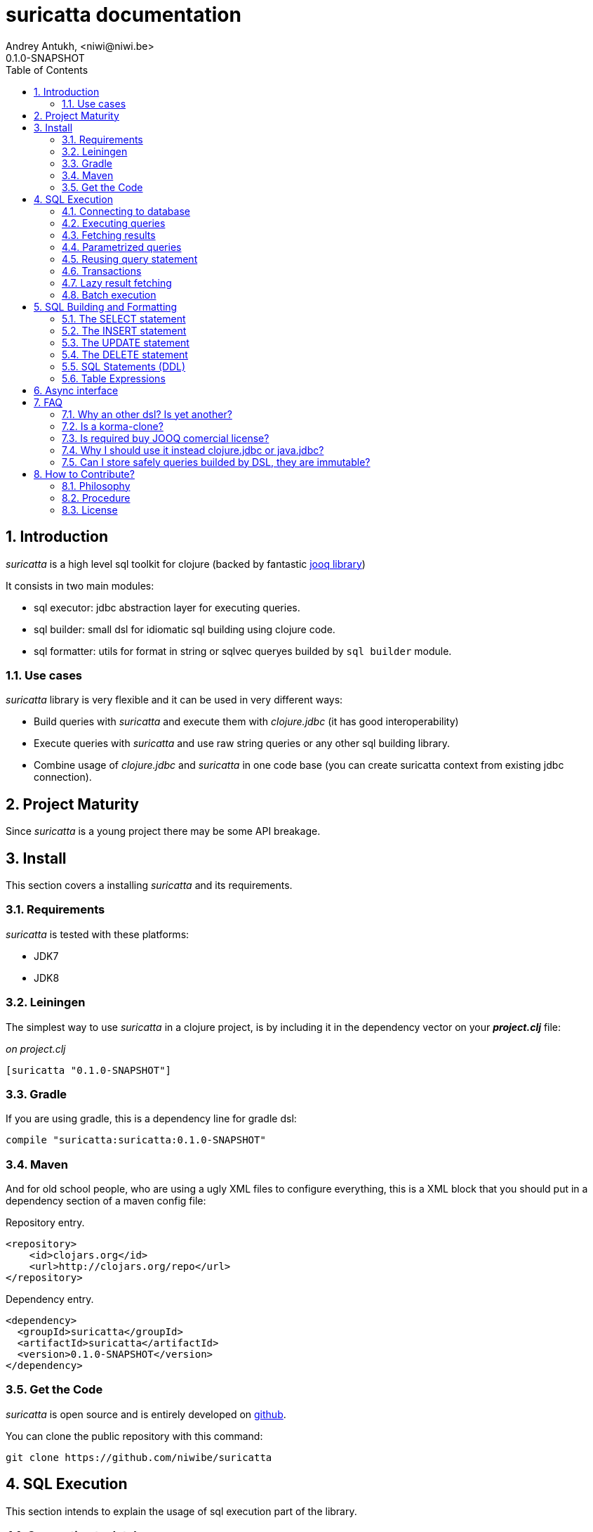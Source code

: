 suricatta documentation
========================
Andrey Antukh, <niwi@niwi.be>
0.1.0-SNAPSHOT
:toc: left
:numbered:
:source-highlighter: pygments
:pygments-style: friendly


Introduction
------------

_suricatta_ is a high level sql toolkit for clojure (backed by fantastic link:http://www.jooq.org/[jooq library])

It consists in two main modules:

- sql executor: jdbc abstraction layer for executing queries.
- sql builder: small dsl for idiomatic sql building using clojure code.
- sql formatter: utils for format in string or sqlvec queryes builded by `sql builder` module.


Use cases
~~~~~~~~~

_suricatta_ library is very flexible and it can be used in very different ways:

- Build queries with _suricatta_ and execute them with _clojure.jdbc_ (it has good interoperability)
- Execute queries with _suricatta_ and use raw string queries or any other sql building library.
- Combine usage of _clojure.jdbc_ and _suricatta_ in one code base (you can create suricatta context
  from existing jdbc connection).


Project Maturity
----------------

Since _suricatta_ is a young project there may be some API breakage.

Install
-------

This section covers a installing _suricatta_ and its requirements.

Requirements
~~~~~~~~~~~~

_suricatta_ is tested with these platforms:

- JDK7
- JDK8


Leiningen
~~~~~~~~~

The simplest way to use _suricatta_ in a clojure project, is by including it in the dependency
vector on your *_project.clj_* file:

._on project.clj_
[source,clojure]
----
[suricatta "0.1.0-SNAPSHOT"]
----

Gradle
~~~~~~

If you are using gradle, this is a dependency line for gradle dsl:

[source,groovy]
----
compile "suricatta:suricatta:0.1.0-SNAPSHOT"
----

Maven
~~~~~

And for old school people, who are using a ugly XML files to configure everything,
this is a XML block that you should put in a dependency section of a maven config file:

.Repository entry.
[source,xml]
----
<repository>
    <id>clojars.org</id>
    <url>http://clojars.org/repo</url>
</repository>
----

.Dependency entry.
[source,xml]
----
<dependency>
  <groupId>suricatta</groupId>
  <artifactId>suricatta</artifactId>
  <version>0.1.0-SNAPSHOT</version>
</dependency>
----


Get the Code
~~~~~~~~~~~~

_suricatta_ is open source and is entirely developed on
link:https://github.com/niwibe/suricatta[github].

You can clone the public repository with this command:

[source,text]
----
git clone https://github.com/niwibe/suricatta
----


SQL Execution
-------------

This section intends to explain the usage of sql execution part of the library.


Connecting to database
~~~~~~~~~~~~~~~~~~~~~~

_surricata_ uses the concept of **context** instead of **connection** unlike any other database
libraries. The **context** has the resposibility of connection resource management,
transaction isolation flags and sql rendering dialect.

You can create one **context** from:

- Plain jdbc connection.
- link:http://niwibe.github.io/clojure.jdbc[clojure.jdbc] connection object
- `dbspec` hash-map (same format that link:http://niwibe.github.io/clojure.jdbc/#_connecting_to_database[clojure.jdbc] accepts, including with datasource)

Let see some examples:

.Creating context from _dbspec_
[source, clojure]
----
(require '[suricatta.core :as sc])

(with-open [ctx (sc/context {:subprotocol "h2"
                             :subname "mem:"})]
  (do-something-with ctx))
----

.Create context from existing _clojure.jdbc_ connection.
[source, clojure]
----
(require '[jdbc.core :as jdbc])
(require '[suricatta.core :as sc])

(def dbspec {:subprotocol "h2"
             :subname "mem:"})

(jdbc/with-connection [conn dbspec]
  (let [ctx (sc/context conn)
        res (do-something ctx)]
    res))
----

Executing queries
~~~~~~~~~~~~~~~~~

_suricatta_ has clear separation between queries that can return result, and queries that cannot.

[source, clojure]
----
(require '[suricatta.core :as sc])
(sc/execute ctx "CREATE TABLE foo")
----

The return value of `suricatta.core/execute` function depends on the query.


Fetching results
~~~~~~~~~~~~~~~~

Let see an example of how execute a query and fetch results:

[source, clojure]
----
(require '[suricatta.core :as sc])
(sc/fetch ctx "select x from generate_series(1,3) as x")
;; => [{:x 1} {:x 2} {:x 3}]
----

[NOTE]
====
_suricatta_ gives you the power of use the raw sql queries without
any restrictions (unlike jdbs). As great example, _suricatta_ does
not have special syntax for queries with `RETURNING` clause:

[source, clojure]
----
(sc/fetch ctx "INSERT INTO foo (name) values ('bar') returning id")
;; => [{:id 27}]
----
====


Parametrized queries
~~~~~~~~~~~~~~~~~~~~

Like _clojure.jdbc_ and _clojure.java.jdbc_, _suricatta_ has support for parametrized
queries in *sqlvec* format.

[source, clojure]
----
(sc/fetch ctx ["select id from books where age > ? limit 1" 100])
;; => [{:id 4232}]
----


Reusing query statement
~~~~~~~~~~~~~~~~~~~~~~~

The above technique can be quite useful when you want to reuse expensive database resources.

[source, clojure]
----
(with-open [q (sc/query ctx ["select ?" 1])]
  (sc/fetch q)  ;; Creates a statement
  (sc/fetch q)) ;; Reuses the previous created statement
----


Transactions
~~~~~~~~~~~~

_suricatta_ does not have support for low level usage of transactions, instead of it, offers
lightweight abstraction: `atomic` high order function and `with-atomic` convenient macro.

.Execute some query in a transaction block
[source, clojure]
----
(sc/atomic ctx (fn [ctx]
                 (sc/fetch ctx "select id, name from book for update")))
----

Additionally to `atomic` high order functiom, _suricatta_ comes with convenient macro offering
lightweight sugar sytax for atomic blocks:

[source, clojure]
----
(cs/with-atomic ctx
  (sc/fetch ctx "select id, name from book for update"))
----

If something happens inside atomic wrapped function, the transaction will be aborted.

[NOTE]
You can nest atomic usage as deep as you want, _suricatta_ (thanks to jooq) has good support
for subtransactions (savepoints).


Lazy result fetching
~~~~~~~~~~~~~~~~~~~~

Not implemented yet.


Batch execution
~~~~~~~~~~~~~~~

Not implemented yet.


SQL Building and Formatting
---------------------------

This section intends to explain the usage of sql building library, the lightweight layer on
top of `jooq` dsl.

You can found all related functions of sql dsl on `suricatta.dsl` namespace:

[source, clojure]
----
(require '[suricatta.dsl :as dsl])
----

And functions related to formating sql into string or sqlvec format in `suricatta.format` namespace:

[source, clojure]
----
(require '[suricatta.format :as fmt])
----

The SELECT statement
~~~~~~~~~~~~~~~~~~~~

Select clause
^^^^^^^^^^^^^

Simple select clause without from part:

[source, clojure]
----
(dsl/select :id :name)
----

Would generate SQL like this:

[source,sql]
----
select id, name from dual
----

The rendering result depends of used dialect. You can specify an other dialect
passing `:dialect` option to `get-sql` function of `suricatta.format` namespace:

[source, clojure]
----
(-> (dsl/select :id :name)
    (fmt/get-sql {:dialect :postgresql}))
;; => "select id, name"
----


Select DISTINCT
^^^^^^^^^^^^^^^

You can add distinct keyword using special select function:

[source, clojure]
----
(-> (dsl/select-distinct :name)
    (fmt/get-sql))
;; => "select distinct name"
----


Select *
^^^^^^^^

You can ommit fields on `select` function for use the "SELECT *" form:

[source, clojure]
----
(-> (dsl/select)
    (dsl/from :book)
    (fmt/get-sql))
;; => "select * from book"
----


The FROM clause
^^^^^^^^^^^^^^^

Simple select sql with form clause:

[source, clojure]
----
(-> (dsl/select :book.id :book.name)
    (dsl/from :book)
    (fmt/get-sql))
;; => "select book.id, book.name from book"
----

Also, sql form clause supports specify any number of tables:

[source, clojure]
----
(-> (dsl/select-one)
    (dsl/from :book :article)
    (fmt/get-sql))
;; => "select 1 from book, article"
----

Also, you can specify alias for each table:

[source, clojure]
----
(-> (dsl/select-one)
    (dsl/from (dsl/table "book" :alias "a")
              (dsl/table "article" :alias "b"))
    (fmt/get-sql))
;; => "select 1 from book \"a\", article \"b\""
----


The JOIN clause
^^^^^^^^^^^^^^^

_suricata_ comes with complete dsl for making join clauses. Let see one simple example:

[source, clojure]
----
(-> (dsl/select :name)
    (dsl/from :book)
    (dsl/join :author)
    (dsl/on "book.author_id = book.id")
    (fmt/get-sql))
;; => "select name from book join author on (book.author_id = book.id)"
----

Also, join clause can be applied to table expression:

[source, clojure]
----
(-> (dsl/select :name)
    (dsl/from (-> (dsl/table "book")
                  (dsl/join "author")
                  (dsl/on "book.author_id = book.id")))
    (fmt/get-sql))
;; => "select name from book join author on (book.author_id = book.id)"
----


The WHERE clause
^^^^^^^^^^^^^^^^

The WHERE clause can be used for JOIN or filter predicates, in order to restrict the data returned
by the query:

[source, clojure]
----
(-> (dsl/select :name)
    (dsl/from :book)
    (dsl/where "book.age > 100")
    (fmt/get-sql))
;; => "select name from book where (book.age > 100)"
----

Build where clause with multiple conditions:

[source, clojure]
----
(-> (dsl/select :name)
    (dsl/from :book)
    (dsl/where "book.age > 100"
               "book.in_store = true")
    (fmt/get-sql))
;; => "select name from book where ((book.age > 100) and (book.in_store = true))"
----


Bind parameters instead of inline them on conditions:

[source, clojure]
----
(-> (dsl/select :name)
    (dsl/from :book)
    (dsl/where ["book.age > ?" 100]
               ["book.in_store = ?", true])
    (fmt/sqlvec))
;; => ["select name from book where ((book.age > ?) and (book.in_store = ?))" 100 true]
----

Using explicit logical operators:

[source, clojure]
----
(-> (dsl/select :name)
    (dsl/from :book)
    (dsl/where (dsl/or "book.age > 20"
                       (dsl/not "book.in_store")))
    (fmt/get-sql))
;; => "select name from book where ((book.age > 20) or (not book.in_store))"
----


The GROUP BY clause
^^^^^^^^^^^^^^^^^^^

GROUP BY can be used to create unique groups of data, to form aggregations, to remove duplicates and for other reasons. Let see an example of how it can be done using _suricatta_ dsl:

[source, clojure]
----
(-> (dsl/select (dsl/field "name")
                (dsl/field "count(*)"))
    (dsl/from :book)
    (dsl/group-by :name)
    (fmt/get-sql))
;; => "select name, count(*) from book group by name"
----


The HAVING clause
^^^^^^^^^^^^^^^^^

The HAVING clause is used to further restrict aggregated data. Let see an example:

[source, clojure]
----
(-> (dsl/select (dsl/field "name")
                (dsl/field "count(*)"))
    (dsl/from :book)
    (dsl/group-by :name)
    (dsl/having ["count(*) > ?", 2])
    (fmt/get-sql))
;; => "select name, count(*) from book group by name having (count(*) > ?)"
----

The ORDER BY clause
^^^^^^^^^^^^^^^^^^^

Here an example of how specify the ordering to the query:

.Ordering by field with implicit sort direction
[source, clojure]
----
(-> (dsl/select :name)
    (dsl/from :book)
    (dsl/order-by :name)
    (fmt/get-sql))
;; => "select name from book order by name asc"
----

In previous example we have specified order field without order direction, _surricata_ automatically
uses `ASC` for sort fields that comes without explicit ordering direction.

.Specify sort direction explicitly
[source, clojure]
----
(-> (dsl/select :name)
    (dsl/from :book)
    (dsl/order-by [:name :desc])
    (fmt/get-sql))
;; => "select name from book order by name desc"
----

.Handling nulls
[source, clojure]
----
(-> (dsl/select :name)
    (dsl/from :book)
    (dsl/order-by [:name :desc :nulls-last])
    (fmt/get-sql))
;; => "select name from book order by name desc nulls last"
----

.Ordering by index
[source, clojure]
----
(-> (dsl/select :id :name)
    (dsl/from :book)
    (dsl/order-by ["1" :asc]
                  ["2" :desc])
    (fmt/get-sql))
;; => "select name from book order by 1 asc, 2 desc"
----


The LIMIT and OFFSET clauses
^^^^^^^^^^^^^^^^^^^^^^^^^^^^

Let see some examples of how to apply limit and offset to your queries with _suricatta_:

[source, clojure]
----
(-> (dsl/select :id :name)
    (dsl/from :book)
    (dsl/limit 10)
    (dsl/offset 100)
    (fmt/get-sql))
;; => "select name from book limit ? offset ?"
----


The FOR UPDATE clause
^^^^^^^^^^^^^^^^^^^^^

For inter-process synchronisation and other reasons, you may choose to use the SELECT .. FOR UPDATE
clause to indicate to the database, that a set of cells or records should be locked by a
given transaction for subsequent updates. Let see an example of how use it with _suricatta_ dsl:

.Without specific fields
[source, clojure]
----
(-> (dsl/select)
    (dsl/from :book)
    (dsl/for-update)
    (fmt/get-sql))
;; => "select * from book for update"
----

.With specific fields
[source, clojure]
----
(-> (dsl/select)
    (dsl/from :book)
    (dsl/for-update :name)
    (fmt/get-sql))
;; => "select * from book for update of \"name\""
----

The UNION and UNION ALL clause
^^^^^^^^^^^^^^^^^^^^^^^^^^^^^^

These operators combine two results into one. UNION removes all duplicate records resulting from this combination and UNION ALL preserves all results as they are.

.Using UNION clause
[source, clojure]
----
(-> (dsl/union
    (-> (dsl/select :name)
        (dsl/from :books))
    (-> (dsl/select :name)
        (dsl/from :articles)))
    (fmt/get-sql))
;; => "(select name from books) union (select name from articles)"
----

.Using UNION ALL clause
[source, clojure]
----
(-> (dsl/union-all
    (-> (dsl/select :name)
        (dsl/from :books))
    (-> (dsl/select :name)
        (dsl/from :articles)))
    (fmt/get-sql))
;; => "(select name from books) union all (select name from articles)"
----


The INSERT statement
~~~~~~~~~~~~~~~~~~~~

The INSERT statement is used to insert new records into a database table.

.Example of insert two rows in one table.
[source, clojure]
----
(-> (dsl/insert-into :table1 :f1 :f2 :f3)
    (dsl/insert-values 1 2 0)
    (dsl/insert-values 3 4 0)
    (fmt/sqlvec))
;; => ["insert into t1 (f1, f2, f3) values (?, ?, ?), (?, ?, ?)" 1 2 0 3 4 0]
----

WARNING: both `insert-into` and `insert-values` functions are macros and they only accept
literals as parameters.

The UPDATE statement
~~~~~~~~~~~~~~~~~~~~

The UPDATE statement is used to modify one or several pre-existing records in a database table.

.Example of update statement without condition.
[source, clojure]
----
(-> (dsl/update :t1)
    (dsl/set :name "foo")
    (fmt/get-sql))
;; => "update t1 set name = ?"
----

.Example of update statement with one condition.
[source, clojure]
----
(-> (dsl/update :t1)
    (dsl/set :name "foo")
    (dsl/where ["id = ?" 1])
    (fmt/get-sql))
;; => "update t1 set name = ? where (id = ?)"
----

.Example of update statement using subquery.
[source, clojure]
----
(-> (dsl/update :t1)
    (dsl/set :f1 (-> (dsl/select :f2)
                     (dsl/from :t2)
                     (dsl/where ["id = ?" 2])))
    (fmt/get-sql {:dialect :pgsql}))
;; => "update t1 set f1 = (select f2 from t2 where (id = ?))"
----

.Example of multiple assignation un update statement using subquery.
[source, clojure]
----
(-> (dsl/update :t1)
    (dsl/set (dsl/row (dsl/field :f1)
                      (dsl/field :f2))
             (-> (dsl/select :f3 :f4)
                 (dsl/from :t2)
                 (dsl/where ["id = ?" 2])))
    (fmt/get-sql {:dialect :pgsql}))
;; => "update t1 set (f1, f2) = (select f3, f4 from t2 where (id = ?))"
----

.Example of returning clause used in UPDATE statement.
[source, clojure]
----
(-> (dsl/update :t1)
    (dsl/set :name "foo")
    (dsl/returning :id)
    (fmt/get-sql {:dialect :pgsql}))
;; => "update t1 set name = ? returning id"
----


The DELETE statement
~~~~~~~~~~~~~~~~~~~~

.Simple example of delete statement with one condition
[source, clojure]
----
(-> (dsl/delete :t1)
    (dsl/where "id = 1")
    (fmt/get-sql))
;; => "delete from t1 where (id = 1)"
----


SQL Statements (DDL)
~~~~~~~~~~~~~~~~~~~~

The TRUNCATE statement
^^^^^^^^^^^^^^^^^^^^^^

[source, clojure]
----
(-> (dsl/truncate :table1)
    (fmt/get-sql))
;; => "truncate table table1"
----

The ALTER statement
^^^^^^^^^^^^^^^^^^^

Alter statements are used mainly for add, modify or delete columns from table.

.Add new column
[source, clojure]
----
(-> (dsl/alter-table :t1)
    (dsl/add-column :title :pg/varchar {:length 2 :null false})
    (fmt/get-sql))
;; => "alter table t1 add title varchar(2) not null"
----

.Change type of column
[source, clojure]
----
(-> (dsl/alter-table :t1)
    (dsl/set-column-type :title :pg/varchar {:length 100})
    (fmt/get-sql))
;; => "alter table t1 alter title varchar(100)"
----

.Drop column
[source, clojure]
----
(-> (dsl/alter-table :t1)
    (dsl/drop-column :title :cascade)
    (fmt/get-sql))
;; => "alter table t1 drop title cascade"
----

The DROP statement
^^^^^^^^^^^^^^^^^^

.Drop table example
[source, clojure]
----
(-> (dsl/drop-table :t1)
    (fmt/get-sql))
;; => "drop table t1"
----

Table Expressions
~~~~~~~~~~~~~~~~~

The VALUES() table constructor
^^^^^^^^^^^^^^^^^^^^^^^^^^^^^^

Some databases allow for expressing in-memory temporary tables using a `values()`.

.Select from `values()` example
[source, clojure]
----
(-> (dsl/select :f1 :f2)
    (dsl/from (-> (dsl/values (dsl/row 1 2)
                              (dsl/row 3 4))
                  (dsl/as "t1" "f1" "f2")))
    (fmt/get-sql {:type :inlined}))
;; => "select f1, f2 from (values(1, 2), (3, 4)) as \"t1\" (\"f1\", \"f2\")"
----

WARNING: `suricatta.dsl/row` is defined as macro and only accept literals.

Nested SELECTs
^^^^^^^^^^^^^^

.Using nested select in where clause
[source, clojure]
----
(-> (dsl/select)
    (dsl/from :book)
    (dsl/where (list "book.age = ({0})" (dsl/select-one)))
    (fmt/get-sql))

;; => "select * from book where (book.age = (select 1 as \"one\"))"
----

.Using nested select in from clause
[source, clojure]
----
(-> (dsl/select)
    (dsl/from (-> (dsl/select :f1)
                  (dsl/from :t1)
                  (dsl/as "tt1")))
    (fmt/get-sql))
;; => "select \"tt1\".\"f1\" from (select f1 from t1) as \"tt1\"(\"f1\")"
----

.Using nested select in select fields clauses
[source, clojure]
----
(-> (dsl/select :fullname, (-> (dsl/select (dsl/field "count(*)"))
                               (dsl/from :book)
                               (dsl/where "book.authorid = author.id")
                               (dsl/as-field "books")))
    (dsl/from :author)
    (fmt/get-sql))
;; => "select fullname, (select count(*) from book where (book.authorid = author.id)) "books" from author"
----

Async interface
---------------

Not implemented yet.


FAQ
---

Why an other dsl? Is yet another?
~~~~~~~~~~~~~~~~~~~~~~~~~~~~~~~~~

In first instance _suricatta_ is not a dsl library, is a sql toolkit, and one part of the
toolkit is a dsl.

Secondly, _suricatta_'s dsl don't intends to be a sql abstraction. The real purpose of
_suricatta_'s dsl is make SQL composable, allowing use all or almost all vendor specific
sql constructions.


Is a korma-clone?
~~~~~~~~~~~~~~~~~

Not, is not korma clone. Because it works very different, and it has different philosophy.

_suricatta_ has cleanr differentiation between dsl and query execution/fetching. It not intends
to be a replacement of Korma. It intends be a replacement to raw jdbc access to the database.


Is required buy JOOQ comercial license?
~~~~~~~~~~~~~~~~~~~~~~~~~~~~~~~~~~~~~~~

Not, _suricatta_ works and tested with opensource (Apache 2.0 licensed) version of JOOQ.

I have plans to make _suricatta_ work with enterprise version of JOOQ for users that want use
"enterprise" databases in a future. In any case, that will not affect the open source version.


Why I should use it instead clojure.jdbc or java.jdbc?
~~~~~~~~~~~~~~~~~~~~~~~~~~~~~~~~~~~~~~~~~~~~~~~~~~~~~~

Unlike any jdbc library, _suricatta_ works in slightly higher level, and hides a lot of
idiosyncrasies of jdbc under much simpler, cleaner and less error prone api, with better
resource management.


Can I store safely queries builded by DSL, they are immutable?
~~~~~~~~~~~~~~~~~~~~~~~~~~~~~~~~~~~~~~~~~~~~~~~~~~~~~~~~~~~~~~

Yes. Unlike JOOQ DSL interface that has mutable api, _suricatta_ exposes immutable
api for building queries.

Queries builded by _suricatta_ can be safely shared through different threads.


How to Contribute?
------------------

Philosophy
~~~~~~~~~~

Five most important rules:

- Beautiful is better than ugly.
- Explicit is better than implicit.
- Simple is better than complex.
- Complex is better than complicated.
- Readability counts.

All contributions to _suricatta_ should keep these important rules in mind.


Procedure
~~~~~~~~~

**suricatta** unlike Clojure and other Clojure contrib libs, does not have many
restrictions for contributions. Just follow the following steps depending on the
situation:

**Bugfix**:

- Fork the GitHub repo.
- Fix a bug/typo on a new branch.
- Make a pull-request to master.

**New feature**:

- Open new issue with the new feature proposal.
- If it is accepted, follow the same steps as "bugfix".


License
~~~~~~~

_suricatta_ is writen from scratch and is licensed under Apache 2.0 license:

----
Copyright (c) 2014 Andrey Antukh <niwi@niwi.be>

Licensed under the Apache License, Version 2.0 (the "License")
you may not use this file except in compliance with the License.
You may obtain a copy of the License at

    http://www.apache.org/licenses/LICENSE-2.0

Unless required by applicable law or agreed to in writing, software
distributed under the License is distributed on an "AS IS" BASIS,
WITHOUT WARRANTIES OR CONDITIONS OF ANY KIND, either express or implied.
See the License for the specific language governing permissions and
limitations under the License.
----

You can see the full license in the LICENSE file located in the root of the project
repo.
